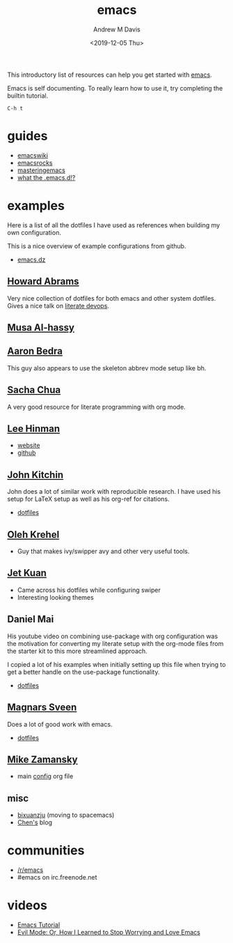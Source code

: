 #+options: ':nil *:t -:t ::t <:t H:3 \n:nil ^:t arch:headline
#+options: author:t broken-links:nil c:nil creator:nil
#+options: d:(not "LOGBOOK") date:t e:t email:nil f:t inline:t num:nil
#+options: p:nil pri:nil prop:nil stat:t tags:t tasks:t tex:t
#+options: timestamp:t title:t toc:t todo:t |:t
#+title: emacs
#+date: <2019-12-05 Thu>
#+author: Andrew M Davis
#+email: @reconmaster:matrix.org
#+language: en
#+select_tags: export
#+exclude_tags: noexport
#+creator: Emacs 26.3 (Org mode 9.2.5)
This introductory list of resources can help you get started with
[[https://www.gnu.org/software/emacs/emacs.html][emacs]].

Emacs is self documenting. To really learn how to use it, try
completing the builtin tutorial.

#+begin_src
C-h t
#+end_src
* guides
- [[https://www.emacswiki.org/][emacswiki]]
- [[http://emacsrocks.com/][emacsrocks]]
- [[https://www.masteringemacs.org/][masteringemacs]]
- [[http://whattheemacsd.com/][what the .emacs.d!?]]
* examples
Here is a list of all the dotfiles I have used as references when
building my own configuration.

This is a nice overview of example configurations from github.

- [[https://github.com/caisah/emacs.dz][emacs.dz]]
** [[https://github.com/howardabrams/dot-files][Howard Abrams]]
   :PROPERTIES:
   :ID:       4abdf06e-ecfb-4f67-9a58-d00c4bede2c2
   :END:

Very nice collection of dotfiles for both emacs and other system
dotfiles. Gives a nice talk on [[https://www.youtube.com/watch?v=dljNabciEGg][literate devops]].
** [[https://alhassy.github.io/init/][Musa Al-hassy]]
** [[http://aaronbedra.com/emacs.d/#org-mode][Aaron Bedra]]
   :PROPERTIES:
   :ID:       3bc4b0fa-a072-437e-9d4d-e648432032ac
   :END:
This guy also appears to use the skeleton abbrev mode setup like bh.
** [[http://pages.sachachua.com/.emacs.d/Sacha.html][Sacha Chua]]
   :PROPERTIES:
   :ID:       a56e74bb-58b6-47bc-8d67-634315b75767
   :END:

   A very good resource for literate programming with org mode.
** [[http://p.writequit.org/org/settings.html][Lee Hinman]]
   :PROPERTIES:
   :ID:       a777d877-dd17-49e1-8c7b-4787f8f2b3c4
   :END:
- [[http://p.writequit.org/][website]]
- [[https://github.com/dakrone][github]]
** [[https://github.com/jkitchin/jmax][John Kitchin]]
   :PROPERTIES:
   :ID:       ccffd3dd-c14f-48ae-9531-ed6ed165e552
   :END:
John does a lot of similar work with reproducible research. I have
used his setup for \LaTeX setup as well as his org-ref for citations.

- [[file:~/src/jmax/][dotfiles]]
** [[https://github.com/abo-abo][Oleh Krehel]]
- Guy that makes ivy/swipper avy and other very useful tools.
** [[http://www.jethrokuan.com/init.html][Jet Kuan]]
- Came across his dotfiles while configuring swiper
- Interesting looking themes
** Daniel Mai
   :PROPERTIES:
   :ID:       bc079973-46a4-462b-b741-f21e7dbfa889
   :END:
His youtube video on combining use-package with org configuration was
the motivation for converting my literate setup with the org-mode
files from the starter kit to this more streamlined approach.

I copied a lot of his examples when initially setting up this file
when trying to get a better handle on the use-package functionality.

- [[file:~/src/mai-emacs/config.org][dotfiles]]
** [[https://github.com/magnars][Magnars Sveen]]
   :PROPERTIES:
   :ID:       2e9b0e77-d7bb-466c-8d63-932d1ee56c5c
   :END:

Does a lot of good work with emacs.

- [[file:~/src/magnars][dotfiles]]
** [[https://github.com/zamansky/dotemacs][Mike Zamansky]]
- main [[https://github.com/zamansky/dotemacs/blob/master/myinit.org][config]] org file
** misc
   :PROPERTIES:
   :ID:       79b17f45-c91f-463d-8306-12fded22e4c4
   :END:

- [[https://github.com/bixuanzju/emacs.d/blob/master/emacs-init.org][bixuanzju]] (moving to spacemacs)
- [[http://blog.binchen.org][Chen's]] blog
* communities
- [[https://www.reddit.com/r/emacs/][/r/emacs]]
- #emacs on irc.freenode.net
* videos
- [[https://www.youtube.com/watch?v=Iagbv974GlQ][Emacs Tutorial]]
- [[https://www.youtube.com/watch?v=JWD1Fpdd4Pc][Evil Mode: Or, How I Learned to Stop Worrying and Love Emacs]]
